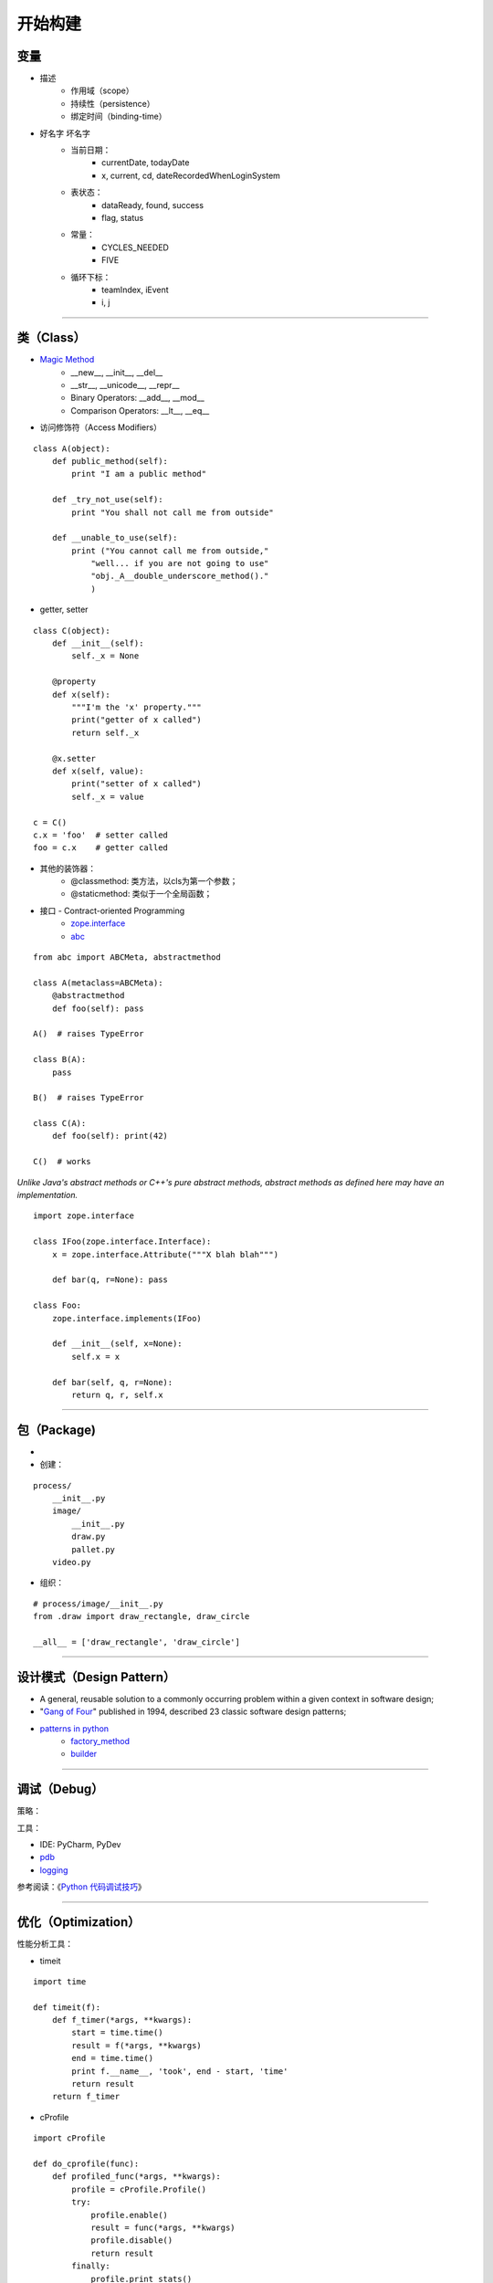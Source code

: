 .. topics_construction:

===========
开始构建
===========

变量
------------
* 描述
    * 作用域（scope）
    * 持续性（persistence）
    * 绑定时间（binding-time）
* 好名字 坏名字
    * 当前日期：
        * currentDate, todayDate
        * x, current, cd, dateRecordedWhenLoginSystem
    * 表状态：
        * dataReady, found, success
        * flag, status
    * 常量：
        * CYCLES_NEEDED
        * FIVE
    * 循环下标：
        * teamIndex, iEvent
        * i, j

-----------------------------------------------------

类（Class）
-------------
* `Magic Method`_
    * __new__, __init__, __del__
    * __str__, __unicode__, __repr__
    * Binary Operators: __add__, __mod__
    * Comparison Operators: __lt__, __eq__

* 访问修饰符（Access Modifiers）

::

    class A(object):
        def public_method(self):
            print "I am a public method"

        def _try_not_use(self):
            print "You shall not call me from outside"

        def __unable_to_use(self):
            print ("You cannot call me from outside,"
                "well... if you are not going to use"
                "obj._A__double_underscore_method()."
                )

* getter, setter

::

    class C(object):
        def __init__(self):
            self._x = None

        @property
        def x(self):
            """I'm the 'x' property."""
            print("getter of x called")
            return self._x

        @x.setter
        def x(self, value):
            print("setter of x called")
            self._x = value

    c = C()
    c.x = 'foo'  # setter called
    foo = c.x    # getter called


* 其他的装饰器：
    * @classmethod: 类方法，以cls为第一个参数；
    * @staticmethod: 类似于一个全局函数；


* 接口 - Contract-oriented Programming
    * zope.interface_
    * abc_

::

    from abc import ABCMeta, abstractmethod

    class A(metaclass=ABCMeta):
        @abstractmethod
        def foo(self): pass

    A()  # raises TypeError

    class B(A):
        pass

    B()  # raises TypeError

    class C(A):
        def foo(self): print(42)

    C()  # works

*Unlike Java's abstract methods or C++'s pure abstract methods, abstract methods as defined here may have an implementation.*

::

    import zope.interface

    class IFoo(zope.interface.Interface):
        x = zope.interface.Attribute("""X blah blah""")

        def bar(q, r=None): pass

    class Foo:
        zope.interface.implements(IFoo)

        def __init__(self, x=None):
            self.x = x

        def bar(self, q, r=None):
            return q, r, self.x

-----------------------------------------------------

包（Package)
-------------------
*
* 创建：

::

    process/
        __init__.py
        image/
            __init__.py
            draw.py
            pallet.py
        video.py

* 组织：

::

    # process/image/__init__.py
    from .draw import draw_rectangle, draw_circle

    __all__ = ['draw_rectangle', 'draw_circle']

-----------------------------------------------------

设计模式（Design Pattern）
------------------------------------

* A general, reusable solution to a commonly occurring problem within a given context in software design;
* "`Gang of Four`_" published in 1994, described 23 classic software design patterns;
* `patterns in python`_
    * factory_method_
    * builder_


-----------------------------------------------------

调试（Debug）
-------------------
策略：

工具：

* IDE: PyCharm, PyDev
* pdb_
* logging_

参考阅读：《`Python 代码调试技巧`_》


-----------------------------------------------------

优化（Optimization）
--------------------
性能分析工具：

* timeit

::

    import time

    def timeit(f):
        def f_timer(*args, **kwargs):
            start = time.time()
            result = f(*args, **kwargs)
            end = time.time()
            print f.__name__, 'took', end - start, 'time'
            return result
        return f_timer


* cProfile

::

    import cProfile

    def do_cprofile(func):
        def profiled_func(*args, **kwargs):
            profile = cProfile.Profile()
            try:
                profile.enable()
                result = func(*args, **kwargs)
                profile.disable()
                return result
            finally:
                profile.print_stats()
        return profiled_func

    def get_number():
        for x in xrange(5000000):
            yield x

    @do_cprofile
    def expensive_function():
        for x in get_number():
            i = x ^ x ^ x
        return 'some result!'

    # perform profiling
    result = expensive_function()


::

    5000003 function calls in 1.626 seconds

    Ordered by: standard name

    ncalls  tottime  percall  cumtime  percall filename:lineno(function)
    5000001    0.571    0.000    0.571    0.000 timers.py:92(get_number)
          1    1.055    1.055    1.626    1.626 timers.py:96(expensive_function)
          1    0.000    0.000    0.000    0.000 {method 'disable' of '_lsprof.Profiler' objects}


* line_profiler_

::

    import random

    @profile
    def random_sort2(n):
        l = [random.random() for i in range(n)]
        l.sort()
        return l

    if __name__ == "__main__":
        random_sort2(2000000)

::

    $ kernprof -l -v timing_functions.py


::

    Timer unit: 1e-06 s

    Total time: 2.11665 s
    File: timing_functions.py
    Function: random_sort2 at line 3

    Line #      Hits         Time  Per Hit   % Time  Line Contents
    ==============================================================
         3                                           @profile
         4                                           def random_sort2(n):
         5   2000001     795420.0      0.4     37.6      l = [random.random() for i in range(n)]
         6         1    1321221.0 1321221.0     62.4      l.sort()
         7         1          4.0      4.0      0.0      return l


* memory_profiler

::

    $ python -m memory_profiler timing_functions.py


::

    Filename: timing_functions.py

    Line #    Mem usage    Increment   Line Contents
    ================================================
         3   31.844 MiB   31.844 MiB   @profile
         4                             def random_sort2(n):
         5   33.148 MiB    1.305 MiB       l = [random.random() for i in range(n)]
         6   33.148 MiB    0.000 MiB       l.sort()
         7   33.148 MiB    0.000 MiB       return l


参考阅读： 《`7 tips to Time Python scripts and control Memory & CPU usage`_》

策略：



-----------------------------------------------------



.. _Magic Method: https://minhhh.github.io/posts/a-guide-to-pythons-magic-methods
.. _zope.interface: https://zopeinterface.readthedocs.io/en/latest/
.. _abc:  https://www.python.org/dev/peps/pep-3119/
.. _Design Pattern: https://en.wikipedia.org/wiki/Software_design_pattern
.. _Gang of Four: https://en.wikipedia.org/wiki/Design_Patterns
.. _patterns in python: https://github.com/faif/python-patterns
.. _Python 代码调试技巧: https://www.ibm.com/developerworks/cn/linux/l-cn-pythondebugger/index.html
.. _pdb: https://docs.python.org/2/library/pdb.html
.. _logging: https://docs.python.org/2/library/logging.html
.. _factory_method: https://github.com/faif/python-patterns/blob/master/creational/factory_method.py
.. _builder: https://github.com/faif/python-patterns/blob/master/creational/builder.py
.. _line_profiler: https://github.com/rkern/line_profiler
.. _7 tips to Time Python scripts and control Memory & CPU usage: http://www.marinamele.com/7-tips-to-time-python-scripts-and-control-memory-and-cpu-usage?utm_source=Python%20Weekly%20Newsletter&utm_campaign=2bbc6ad4bc-Python_Weekly_Issue_167_November_27_2014&utm_medium=email&utm_term=0_9e26887fc5-2bbc6ad4bc-312702461
